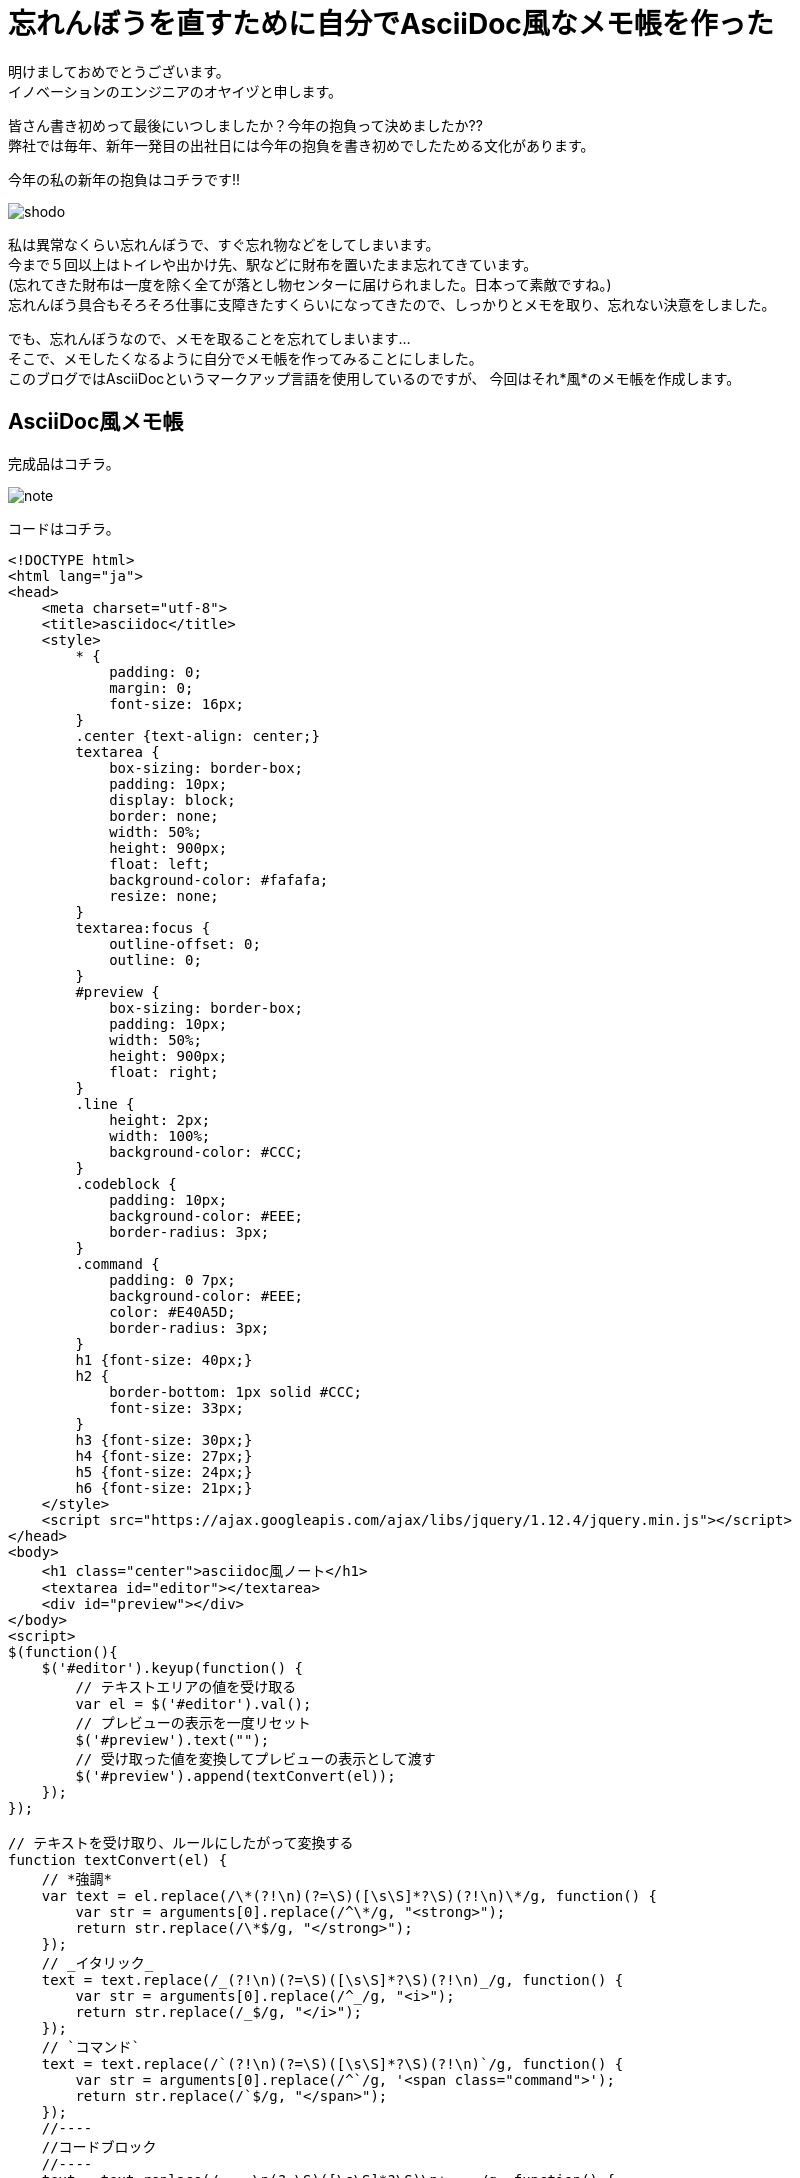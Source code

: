 = 忘れんぼうを直すために自分でAsciiDoc風なメモ帳を作った
:published_at: 2017-01-13
:hp-alt-title: memo-like-asciidoc
:hp-tags: asciidoc,Yaizu,javascript

明けましておめでとうございます。 +
イノベーションのエンジニアのオヤイヅと申します。 +

皆さん書き初めって最後にいつしましたか？今年の抱負って決めましたか?? +
弊社では毎年、新年一発目の出社日には今年の抱負を書き初めでしたためる文化があります。 +

今年の私の新年の抱負はコチラです!!

image::oyaizu/shodo.JPG[]

私は異常なくらい忘れんぼうで、すぐ忘れ物などをしてしまいます。 +
今まで５回以上はトイレや出かけ先、駅などに財布を置いたまま忘れてきています。 +
(忘れてきた財布は一度を除く全てが落とし物センターに届けられました。日本って素敵ですね。) +
忘れんぼう具合もそろそろ仕事に支障きたすくらいになってきたので、しっかりとメモを取り、忘れない決意をしました。 +

でも、忘れんぼうなので、メモを取ることを忘れてしまいます... +
そこで、メモしたくなるように自分でメモ帳を作ってみることにしました。 +
このブログではAsciiDocというマークアップ言語を使用しているのですが、 今回はそれ*風*のメモ帳を作成します。 +

== AsciiDoc風メモ帳

完成品はコチラ。 +

image::oyaizu/note.png[]


コードはコチラ。 +

----
<!DOCTYPE html>
<html lang="ja">
<head>
    <meta charset="utf-8">
    <title>asciidoc</title>
    <style>
        * {
            padding: 0;
            margin: 0;
            font-size: 16px;
        }
        .center {text-align: center;}
        textarea {
            box-sizing: border-box;
            padding: 10px;
            display: block;
            border: none;
            width: 50%;
            height: 900px;
            float: left;
            background-color: #fafafa;
            resize: none;
        }
        textarea:focus {
            outline-offset: 0;
            outline: 0;
        }
        #preview {
            box-sizing: border-box;
            padding: 10px;
            width: 50%;
            height: 900px;
            float: right;
        }
        .line {
            height: 2px;
            width: 100%;
            background-color: #CCC;
        }
        .codeblock {
            padding: 10px;
            background-color: #EEE;
            border-radius: 3px;
        }
        .command {
            padding: 0 7px;
            background-color: #EEE;
            color: #E40A5D;
            border-radius: 3px;
        }
        h1 {font-size: 40px;}
        h2 {
            border-bottom: 1px solid #CCC;
            font-size: 33px;
        }
        h3 {font-size: 30px;}
        h4 {font-size: 27px;}
        h5 {font-size: 24px;}
        h6 {font-size: 21px;}
    </style>
    <script src="https://ajax.googleapis.com/ajax/libs/jquery/1.12.4/jquery.min.js"></script>
</head>
<body>
    <h1 class="center">asciidoc風ノート</h1>
    <textarea id="editor"></textarea>
    <div id="preview"></div>
</body>
<script>
$(function(){
    $('#editor').keyup(function() {
        // テキストエリアの値を受け取る
        var el = $('#editor').val();
        // プレビューの表示を一度リセット
        $('#preview').text("");
        // 受け取った値を変換してプレビューの表示として渡す
        $('#preview').append(textConvert(el));
    });
});

// テキストを受け取り、ルールにしたがって変換する
function textConvert(el) {
    // *強調*
    var text = el.replace(/\*(?!\n)(?=\S)([\s\S]*?\S)(?!\n)\*/g, function() {
        var str = arguments[0].replace(/^\*/g, "<strong>");
        return str.replace(/\*$/g, "</strong>");
    });
    // _イタリック_
    text = text.replace(/_(?!\n)(?=\S)([\s\S]*?\S)(?!\n)_/g, function() {
        var str = arguments[0].replace(/^_/g, "<i>");
        return str.replace(/_$/g, "</i>");
    });
    // `コマンド`
    text = text.replace(/`(?!\n)(?=\S)([\s\S]*?\S)(?!\n)`/g, function() {
        var str = arguments[0].replace(/^`/g, '<span class="command">');
        return str.replace(/`$/g, "</span>");
    });
    //----
    //コードブロック
    //----
    text = text.replace(/----\n(?=\S)([\s\S]*?\S)\n+----/g, function() {
        var str = arguments[0].replace(/^----\n/g, '<div class="codeblock">');
        return str.replace(/----$/g, "</div>");
    });
    console.log(text);
    // ====== ヘッダ6
    text = text.replace(/======\s(?=\S)([\s\S]*?)\n/g, function() {
        var str = arguments[0].replace(/^======\s/g, '<h6>');
        return str.replace(/\n$/g, "</h6>");
    });
    // ===== ヘッダ5
    text = text.replace(/=====\s(?=\S)([\s\S]*?)\n/g, function() {
        var str = arguments[0].replace(/^=====\s/g, '<h5>');
        return str.replace(/\n$/g, "</h5>");
    });
    // ==== ヘッダ4
    text = text.replace(/====\s(?=\S)([\s\S]*?)\n/g, function() {
        var str = arguments[0].replace(/^====\s/g, '<h4>');
        return str.replace(/\n$/g, "</h4>");
    });
    // === ヘッダ3
    text = text.replace(/===\s(?=\S)([\s\S]*?)\n/g, function() {
        var str = arguments[0].replace(/^===\s/g, '<h3>');
        return str.replace(/\n$/g, "</h3>");
    });
    // == ヘッダ2
    text = text.replace(/==\s(?=\S)([\s\S]*?)\n/g, function() {
        var str = arguments[0].replace(/^==\s/g, '<h2>');
        return str.replace(/\n$/g, "</h2>");
    });
    // = ヘッダ1
    text = text.replace(/=\s(?=\S)([\s\S]*?)\n/g, function() {
        var str = arguments[0].replace(/^=\s/g, '<h1>');
        return str.replace(/\n$/g, "</h1>");
    });
    // ライン
    text = text.replace(/''''\n/g, '<div class="line"></div>');
    // 改行
    text = text.replace(/[\n\r]/g, "<br>");

    return text;
}
</script>
</html>
----

主にJQuery、正規表現を使用して作成しました。 +
正規表現難しい !! +
そして、結構長いですね。もっと短く書けると思いますが、こうなってしまいました泣 +

これ以外にもAsciiDocには多彩な表現がある、改行は`+`で表現するなどの違いなどはありますが、本ブログはこんな感じで。 +
またテーブルなどを表現する記法もあるのですが、その正規表現はまだできそうにないので、修行がてら今後もチャレンジし、完全なAsciiDocに徐々に近づけたいと思います。 +


自作のメモ帳ならちゃんとメモを取るモチベーションが続くかも? +
2017年は少しでも忘れものを減らせるよう頑張ろう... +

今回はここで失礼します。
